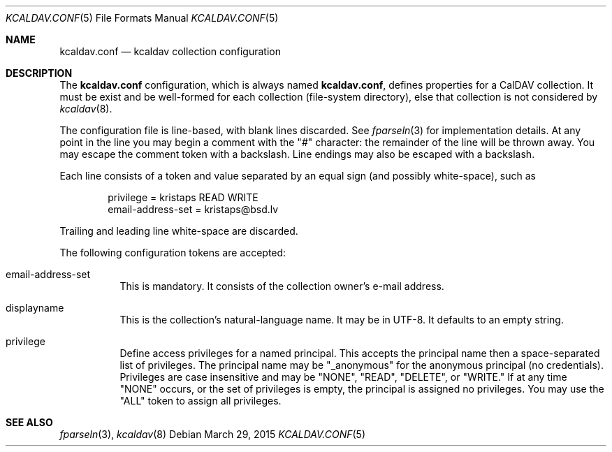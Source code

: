 .Dd $Mdocdate: March 29 2015 $
.Dt KCALDAV.CONF 5
.Os
.Sh NAME
.Nm kcaldav.conf
.Nd kcaldav collection configuration
.\" .Sh LIBRARY
.\" For sections 2, 3, and 9 only.
.\" Not used in OpenBSD.
.\" .Sh SYNOPSIS
.\" .Nm kcaldav
.\" .Op Fl options
.\" .Ar
.Sh DESCRIPTION
The
.Nm
configuration, which is always named
.Nm kcaldav.conf ,
defines properties for a CalDAV collection.
It must be exist and be well-formed for each collection (file-system
directory), else that collection is not considered by
.Xr kcaldav 8 .
.Pp
The configuration file is line-based, with blank lines discarded.
See
.Xr fparseln 3
for implementation details.
At any point in the line you may begin a comment with the
.Qq #
character: the remainder of the line will be thrown away.
You may escape the comment token with a backslash.
Line endings may also be escaped with a backslash.
.Pp
Each line consists of a token and value separated by an equal sign (and
possibly white-space), such as
.Bd -literal -offset indent
privilege = kristaps READ WRITE
email-address-set = kristaps@bsd.lv
.Ed
.Pp
Trailing and leading line white-space are discarded.
.Pp
The following configuration tokens are accepted:
.Bl -tag -width Ds
.It email-address-set
This is mandatory.
It consists of the collection owner's e-mail address.
.It displayname
This is the collection's natural-language name.
It may be in UTF-8.
It defaults to an empty string.
.It privilege
Define access privileges for a named principal.
This accepts the principal name then a space-separated list of
privileges.
The principal name may be
.Qq _anonymous
for the anonymous principal (no credentials).
Privileges are case insensitive and may be
.Qq NONE ,
.Qq READ ,
.Qq DELETE ,
or
.Qq WRITE.
If at any time
.Qq NONE
occurs, or the set of privileges is empty, the principal is assigned no
privileges.
You may use the
.Qq ALL
token to assign all privileges.
.El
.\" .Sh CONTEXT
.\" For section 9 functions only.
.\" .Sh IMPLEMENTATION NOTES
.\" Not used in OpenBSD.
.\" .Sh RETURN VALUES
.\" For sections 2, 3, and 9 function return values only.
.\" .Sh ENVIRONMENT
.\" For sections 1, 6, 7, and 8 only.
.\" .Sh FILES
.\" .Sh EXIT STATUS
.\" For sections 1, 6, and 8 only.
.\" .Sh EXAMPLES
.\" .Sh DIAGNOSTICS
.\" For sections 1, 4, 6, 7, 8, and 9 printf/stderr messages only.
.\" .Sh ERRORS
.\" For sections 2, 3, 4, and 9 errno settings only.
.Sh SEE ALSO
.Xr fparseln 3 ,
.Xr kcaldav 8
.\" .Sh STANDARDS
.\" .Sh HISTORY
.\" .Sh AUTHORS
.\" .Sh CAVEATS
.\" .Sh BUGS
.\" .Sh SECURITY CONSIDERATIONS
.\" Not used in OpenBSD.
